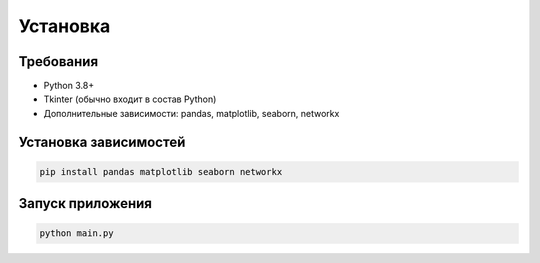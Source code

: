 Установка
==========

Требования
-----------

- Python 3.8+
- Tkinter (обычно входит в состав Python)
- Дополнительные зависимости: pandas, matplotlib, seaborn, networkx

Установка зависимостей
----------------------

.. code-block:: bash

   pip install pandas matplotlib seaborn networkx

Запуск приложения
-----------------

.. code-block:: bash

   python main.py